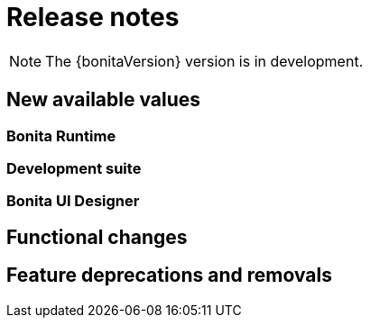 = Release notes
:description: Bonita release note

[NOTE]
====
The {bonitaVersion} version is in development.
====

== New available values

=== Bonita Runtime


=== Development suite


=== Bonita UI Designer


== Functional changes


== Feature deprecations and removals
